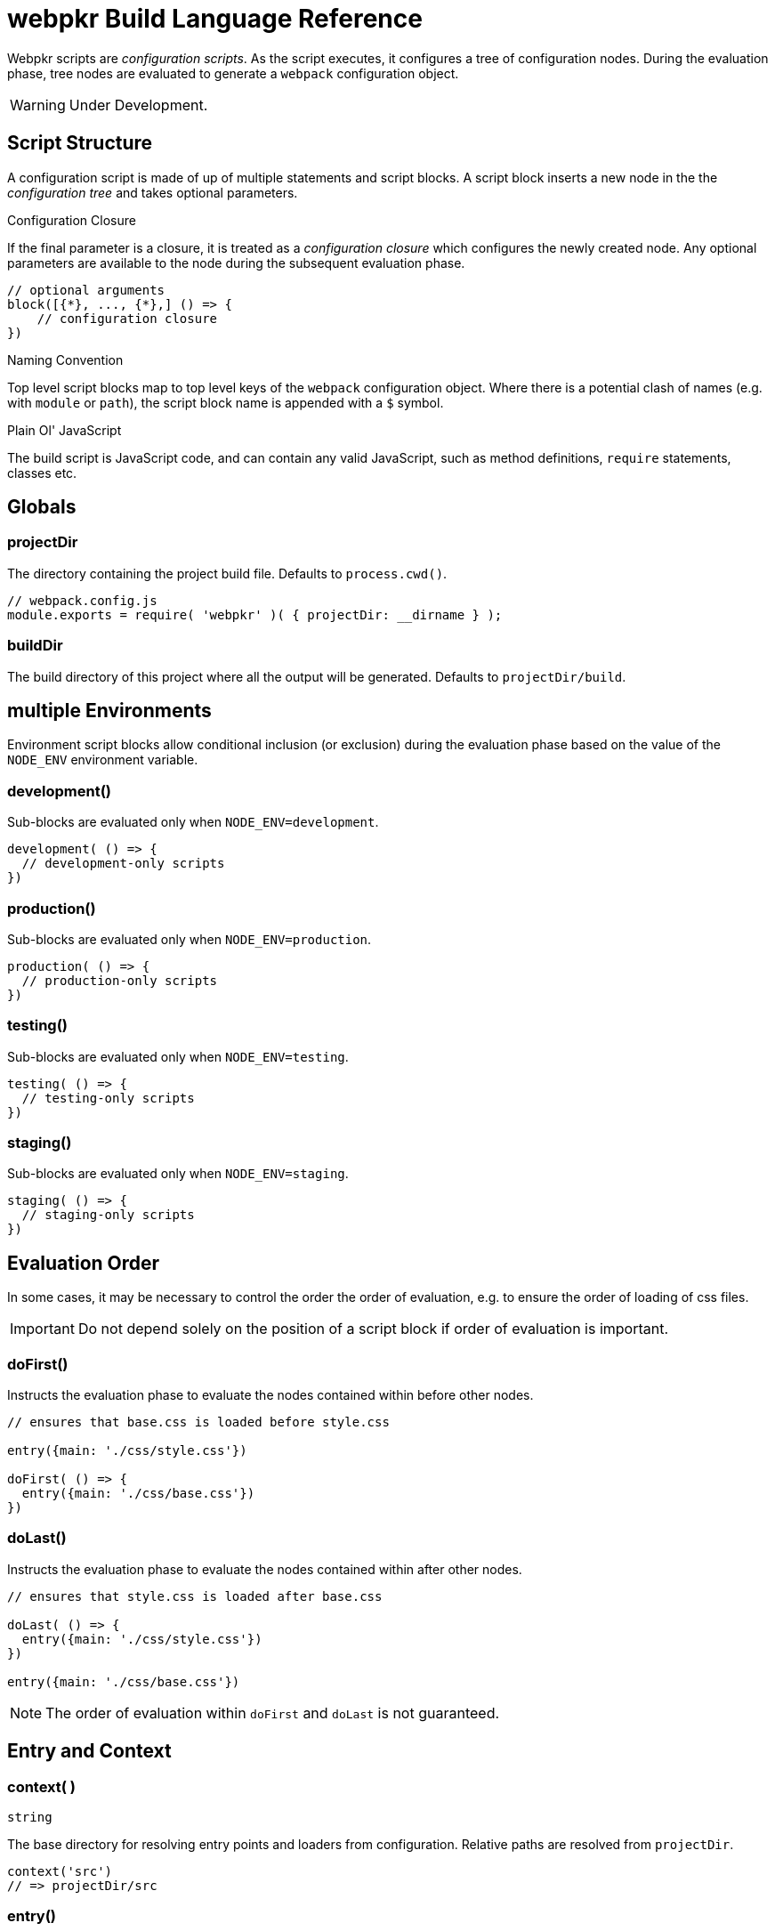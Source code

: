 = webpkr Build Language Reference
:showtitle:
:page-permalink: /dsl-reference/

Webpkr scripts are _configuration scripts_. As the script executes, it configures a tree of configuration nodes. During the evaluation phase, tree nodes are evaluated to generate a `webpack` configuration object.

[WARNING]
Under Development.

== Script Structure
A configuration script is made of up of multiple statements and script blocks. A script block inserts a new node in the the _configuration tree_ and takes optional parameters.

.Configuration Closure
If the final parameter is a closure, it is treated as a _configuration closure_ which configures the newly created node. Any optional parameters are available to the node during the subsequent evaluation phase.

```javascript
// optional arguments
block([{*}, ..., {*},] () => {
    // configuration closure
})
```

.Naming Convention
Top level script blocks map to top level keys of the `webpack` configuration object. Where there is a potential clash of names (e.g. with `module` or `path`), the script block name is appended with a `$` symbol.

.Plain Ol' JavaScript
The build script is JavaScript code, and can contain any valid JavaScript, such as method definitions, `require` statements, classes etc.

== Globals

[.code-header]
=== projectDir
[.lead]
The directory containing the project build file. Defaults to `process.cwd()`.

```javascript
// webpack.config.js
module.exports = require( 'webpkr' )( { projectDir: __dirname } );

```
[.code-header]
=== buildDir
[.lead]
The build directory of this project where all the output will be generated. Defaults to `projectDir/build`.

== multiple Environments

[.lead]
Environment script blocks allow conditional inclusion (or exclusion) during the evaluation phase based on the value of the `NODE_ENV` environment variable.


[.code-header]
=== development()
Sub-blocks are evaluated only when `NODE_ENV=development`.

```javascript
development( () => {
  // development-only scripts
})
```

[.code-header]
=== production()
Sub-blocks are evaluated only when `NODE_ENV=production`.

```javascript
production( () => {
  // production-only scripts
})
```

[.code-header]
=== testing()
Sub-blocks are evaluated only when `NODE_ENV=testing`.

```javascript
testing( () => {
  // testing-only scripts
})
```

[.code-header]
=== staging()
Sub-blocks are evaluated only when `NODE_ENV=staging`.

```javascript
staging( () => {
  // staging-only scripts
})
```

== Evaluation Order

[.lead]
In some cases, it may be necessary to control the order the order of evaluation, e.g. to ensure the order of loading of css files.

[IMPORTANT]
Do not depend solely on the position of a script block if order of evaluation is important.

[.code-header]
=== doFirst()
Instructs the evaluation phase to evaluate the nodes contained within before other nodes.


```javascript
// ensures that base.css is loaded before style.css

entry({main: './css/style.css'})

doFirst( () => {
  entry({main: './css/base.css'})
})

```


[.code-header]
=== doLast()
Instructs the evaluation phase to evaluate the nodes contained within after other nodes.

```javascript
// ensures that style.css is loaded after base.css

doLast( () => {
  entry({main: './css/style.css'})
})

entry({main: './css/base.css'})
```

[NOTE]
The order of evaluation within `doFirst` and `doLast` is not guaranteed.

== Entry and Context

[.code-header]
=== context( )
`string`

The base directory for resolving entry points and loaders from configuration. Relative paths are resolved from `projectDir`.

```javascript
context('src')
// => projectDir/src
```

[.code-header]
=== entry()
`string | [string] | object { <key>: string | [string] }`

The point or points to enter the application. See link:https://webpack.js.org/configuration/entry-context/#entry[entry]. Webpkr will merge multiple calls to `entry()`:

- Arrays will be merged with arrays or individual strings.
- Objects will merged/extended by key.

[WARNING]
Attempting to merge an array with an object will result in an error.

[header,cols="1a,1a", grid=cols, frame=none, options="header"]
|===
^| webpkr script
^| webpack configuration

|
```javascript
entry('./src/index.js')
entry('./src/another.js')
```

|
```javascript
entry: [
  './src/index.js',
  './src/another.js' ]
```
|===


== Output
[.lead]
The top-level `output` script block configures `webpack` output settings.

```javascript
output(() =>{
  filename( 'bundle.js' )
  path$( 'dist' )
} )
```

[NOTE]
====
To avoid potential name clashes, `output.path` is available as `path$`.
====

- link:https://webpack.js.org/configuration/output/#output-auxiliaryComment[auxiliaryComment(...)]
- link:https://webpack.js.org/configuration/output/#output-chunkFilename[chunkFilename(...)]
- link:https://webpack.js.org/configuration/output/#output-crossOriginLoading[crossOriginLoading(...)]
- link:https://webpack.js.org/configuration/output/#output-chunkLoadTimeout[chunkLoadTimeout(...)]
- link:https://webpack.js.org/configuration/output/#output-devtoolFallbackModuleFilenameTemplate[devtoolFallbackModuleFilenameTemplate(...)]
- link:https://webpack.js.org/configuration/output/#output-devtoolLineToLine[devtoolLineToLine(...)]
- link:https://webpack.js.org/configuration/output/#output-devtoolModuleFilenameTemplate[devtoolModuleFilenameTemplate(...)]
- link:https://webpack.js.org/configuration/output/#output-filename[filename(...)]
- link:https://webpack.js.org/configuration/output/#output-hashDigest[hashDigest(...)]
- link:https://webpack.js.org/configuration/output/#output-hashDigestLength[hashDigestLength(...)]
- link:https://webpack.js.org/configuration/output/#output-hashFunction[hashFunction(...)]
- link:https://webpack.js.org/configuration/output/#output-hashSalt[hashSalt(...)]
- link:https://webpack.js.org/configuration/output/#output-hotUpdateChunkFilename[hotUpdateChunkFilename(...)]
- link:https://webpack.js.org/configuration/output/#output-hotUpdateFunction[hotUpdateFunction(...)]
- link:https://webpack.js.org/configuration/output/#output-hotUpdateMainFilename[hotUpdateMainFilename(...)]
- link:https://webpack.js.org/configuration/output/#output-jsonpFunction[jsonpFunction(...)]
- link:https://webpack.js.org/configuration/output/#output-library[library(...)]
- link:https://webpack.js.org/configuration/output/#output-libraryTarget[libraryTarget(...)]
- link:https://webpack.js.org/configuration/output/#output-libraryExport[libraryExport(...)]
- link:https://webpack.js.org/configuration/output/#output-path$[path$(...)]
- link:https://webpack.js.org/configuration/output/#output-pathinfo[pathinfo(...)]
- link:https://webpack.js.org/configuration/output/#output-publicPath[publicPath(...)]
- link:https://webpack.js.org/configuration/output/#output-sourceMapFilename[sourceMapFilename(...)]
- link:https://webpack.js.org/configuration/output/#output-sourcePrefix[sourcePrefix(...)]
- link:https://webpack.js.org/configuration/output/#output-strictModuleExceptionHandling[strictModuleExceptionHandling(...)]
- link:https://webpack.js.org/configuration/output/#output-umdNamedDefine[umdNamedDefine(...)]

== Module

[.lead]
The top-level `module$` script block configures the `webpack` module key.

```javascript
module$( () => {
  rule( () => { } )
  rule( () => { } )
} )
```

[NOTE]
====
To avoid name clashes, `output.path` is available as `path$`.
====


[.code-header]
=== rule()

The `rule` script block defines a rule which is matched to requests when modules are created. Rule blocks are grouped into the `module.rules` array during the evaluation phase.

```javascript
module$( () => {

  rule( () => {
    test( /\.css$/ )
    use( ExtractTextPlugin.extract( {
      fallback: 'style-loader',
      use: 'css-loader',
    } ) )
  } )

  rule( () => {
    test( /\.scss$/ )
    use( ExtractTextPlugin.extract( {
      fallback: 'style-loader',
      use: [
        { loader: 'css-loader' },
        { loader: 'sass-loader' },
      ]
    } ) )
  } )
} )
```

The following script blocks are available within the `rule` script block:

- link:https://webpack.js.org/configuration/module/#rule-enforce[enforce(...)]
- link:https://webpack.js.org/configuration/module/#rule-exclude[exclude(...)]
- link:https://webpack.js.org/configuration/module/#rule-include[include(...)]
- link:https://webpack.js.org/configuration/module/#rule-issuer[issuer(...)]
- link:https://webpack.js.org/configuration/module/#rule-loader[loader(...)]
- link:https://webpack.js.org/configuration/module/#rule-loaders[loaders(...)]
- link:https://webpack.js.org/configuration/module/#rule-oneOf[oneOf(...)]
- link:https://webpack.js.org/configuration/module/#rule-options[options(...)]
- link:https://webpack.js.org/configuration/module/#rule-parser[parser(...)]
- link:https://webpack.js.org/configuration/module/#rule-query[query(...)]
- link:https://webpack.js.org/configuration/module/#rule-resource[resource(...)]
- link:https://webpack.js.org/configuration/module/#rule-resourceQuery[resourceQuery(...)]
- link:https://webpack.js.org/configuration/module/#rule-compiler[compiler(...)]
- link:https://webpack.js.org/configuration/module/#rule-test[test(...)]
- link:https://webpack.js.org/configuration/module/#rule-use[use(...)]

